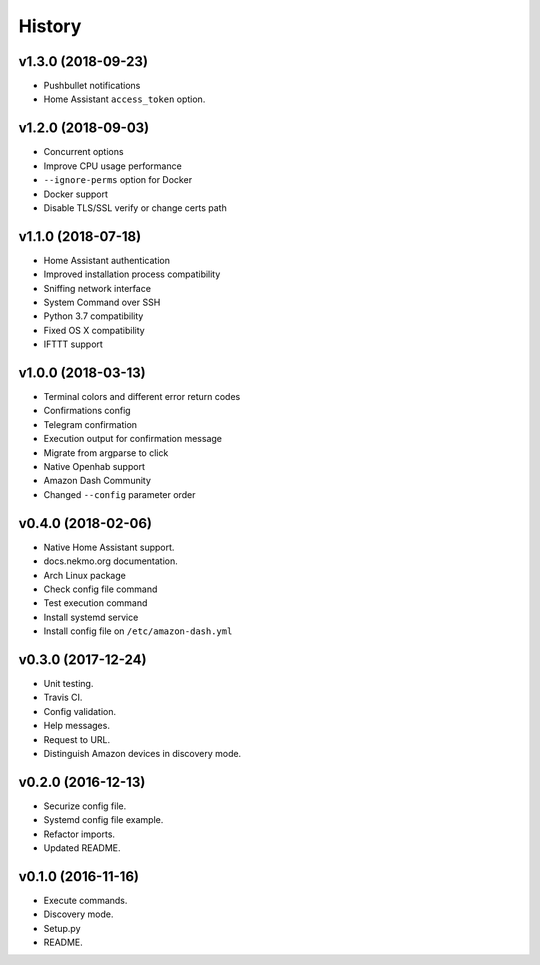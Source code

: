 =======
History
=======

v1.3.0 (2018-09-23)
-------------------

- Pushbullet notifications
- Home Assistant ``access_token`` option.


v1.2.0 (2018-09-03)
-------------------

- Concurrent options
- Improve CPU usage performance
- ``--ignore-perms`` option for Docker
- Docker support
- Disable TLS/SSL verify or change certs path


v1.1.0 (2018-07-18)
-------------------

- Home Assistant authentication
- Improved installation process compatibility
- Sniffing network interface
- System Command over SSH
- Python 3.7 compatibility
- Fixed OS X compatibility
- IFTTT support


v1.0.0 (2018-03-13)
-------------------

- Terminal colors and different error return codes
- Confirmations config
- Telegram confirmation
- Execution output for confirmation message
- Migrate from argparse to click
- Native Openhab support
- Amazon Dash Community
- Changed ``--config`` parameter order


v0.4.0 (2018-02-06)
-------------------

- Native Home Assistant support.
- docs.nekmo.org documentation.
- Arch Linux package
- Check config file command
- Test execution command
- Install systemd service
- Install config file on ``/etc/amazon-dash.yml``


v0.3.0 (2017-12-24)
-------------------

- Unit testing.
- Travis CI.
- Config validation.
- Help messages.
- Request to URL.
- Distinguish Amazon devices in discovery mode.


v0.2.0 (2016-12-13)
-------------------

- Securize config file.
- Systemd config file example.
- Refactor imports.
- Updated README.

v0.1.0 (2016-11-16)
-------------------

- Execute commands.
- Discovery mode.
- Setup.py
- README.
